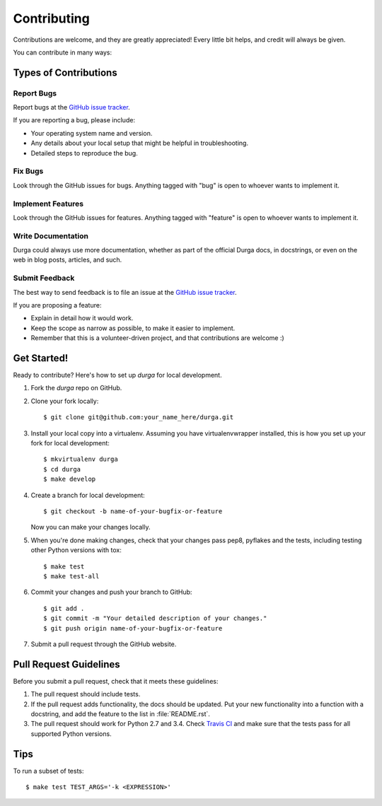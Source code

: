 ************
Contributing
************

Contributions are welcome, and they are greatly appreciated! Every
little bit helps, and credit will always be given.

You can contribute in many ways:

Types of Contributions
======================

Report Bugs
-----------

Report bugs at the
`GitHub issue tracker <https://github.com/transcode-de/durga/issues>`_.

If you are reporting a bug, please include:

* Your operating system name and version.
* Any details about your local setup that might be helpful in troubleshooting.
* Detailed steps to reproduce the bug.

Fix Bugs
--------

Look through the GitHub issues for bugs. Anything tagged with "bug"
is open to whoever wants to implement it.

Implement Features
------------------

Look through the GitHub issues for features. Anything tagged with
"feature" is open to whoever wants to implement it.

Write Documentation
-------------------

Durga could always use more documentation, whether as part of the
official Durga docs, in docstrings, or even on the web in blog posts,
articles, and such.

Submit Feedback
---------------

The best way to send feedback is to file an issue at the
`GitHub issue tracker <https://github.com/transcode-de/durga/issues>`_.

If you are proposing a feature:

* Explain in detail how it would work.
* Keep the scope as narrow as possible, to make it easier to implement.
* Remember that this is a volunteer-driven project, and that
  contributions are welcome :)

Get Started!
============

Ready to contribute? Here's how to set up `durga` for local development.

1. Fork the `durga` repo on GitHub.
2. Clone your fork locally::

    $ git clone git@github.com:your_name_here/durga.git

3. Install your local copy into a virtualenv. Assuming you have virtualenvwrapper installed, this is how you set up your fork for local development::

    $ mkvirtualenv durga
    $ cd durga
    $ make develop

4. Create a branch for local development::

    $ git checkout -b name-of-your-bugfix-or-feature

   Now you can make your changes locally.

5. When you're done making changes, check that your changes pass pep8, pyflakes and the tests, including testing other Python versions with tox::

    $ make test
    $ make test-all

6. Commit your changes and push your branch to GitHub::

    $ git add .
    $ git commit -m "Your detailed description of your changes."
    $ git push origin name-of-your-bugfix-or-feature

7. Submit a pull request through the GitHub website.

Pull Request Guidelines
=======================

Before you submit a pull request, check that it meets these guidelines:

1. The pull request should include tests.
2. If the pull request adds functionality, the docs should be updated. Put
   your new functionality into a function with a docstring, and add the
   feature to the list in :file:`README.rst`.
3. The pull request should work for Python 2.7 and 3.4. Check
   `Travis CI <https://travis-ci.org/transcode-de/durga/pull_requests>`_
   and make sure that the tests pass for all supported Python versions.

Tips
====

To run a subset of tests::

    $ make test TEST_ARGS='-k <EXPRESSION>'
